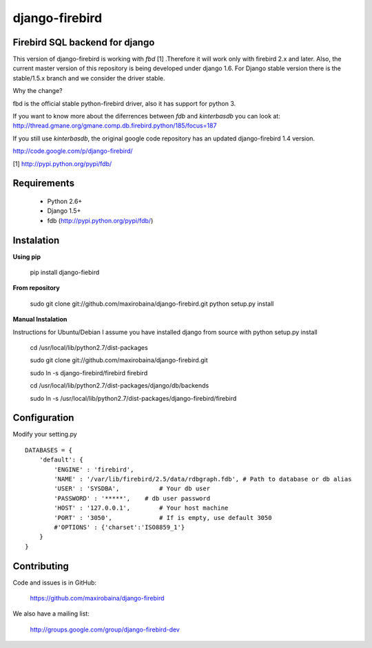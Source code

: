 ===============
django-firebird
===============


Firebird SQL backend for django
-------------------------------

This version of django-firebird is working with *fbd* [1] .Therefore it will work only with firebird 2.x and later.
Also, the current master version of this repository is being developed under django 1.6. For Django stable version there is the stable/1.5.x branch and we consider the driver stable.

Why the change?

fbd is the official stable python-firebird driver, also it has support for python 3.

If you want to know more about the diferrences between *fdb* and *kinterbasdb* you can look at:
http://thread.gmane.org/gmane.comp.db.firebird.python/185/focus=187

If you still use *kinterbasdb*, the original google code repository has an updated django-firebird 1.4 version.

http://code.google.com/p/django-firebird/


[1] http://pypi.python.org/pypi/fdb/

Requirements
------------
  * Python 2.6+ 
  * Django 1.5+
  * fdb (http://pypi.python.org/pypi/fdb/)

Instalation
-----------

**Using pip** 
  
    pip install django-fiebird

**From repository**

    sudo git clone git://github.com/maxirobaina/django-firebird.git 
    python setup.py install

**Manual Instalation**

Instructions for Ubuntu/Debian 
I assume you have installed django from source with python setup.py install 


    cd /usr/local/lib/python2.7/dist-packages

    sudo git clone git://github.com/maxirobaina/django-firebird.git

    sudo ln -s django-firebird/firebird firebird

    cd /usr/local/lib/python2.7/dist-packages/django/db/backends

    sudo ln -s /usr/local/lib/python2.7/dist-packages/django-firebird/firebird

Configuration
-------------

Modify your setting.py ::

    DATABASES = {
        'default': {
            'ENGINE' : 'firebird',
            'NAME' : '/var/lib/firebird/2.5/data/rdbgraph.fdb', # Path to database or db alias
            'USER' : 'SYSDBA',           # Your db user
            'PASSWORD' : '*****',    # db user password
            'HOST' : '127.0.0.1',        # Your host machine
            'PORT' : '3050',             # If is empty, use default 3050
            #'OPTIONS' : {'charset':'ISO8859_1'}  
        }
    }

Contributing
------------


Code and issues is in GitHub:

    https://github.com/maxirobaina/django-firebird

We also have a mailing list:

    http://groups.google.com/group/django-firebird-dev

